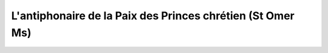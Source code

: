 L'antiphonaire de la Paix des Princes chrétien (St Omer Ms)
===========================================================
